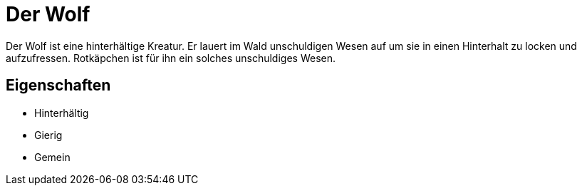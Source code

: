 = Der Wolf

Der Wolf ist eine hinterhältige Kreatur.
Er lauert im Wald unschuldigen Wesen auf um sie in einen Hinterhalt zu locken und aufzufressen. Rotkäpchen ist für ihn ein solches unschuldiges Wesen.

== Eigenschaften

* Hinterhältig
* Gierig
* Gemein
